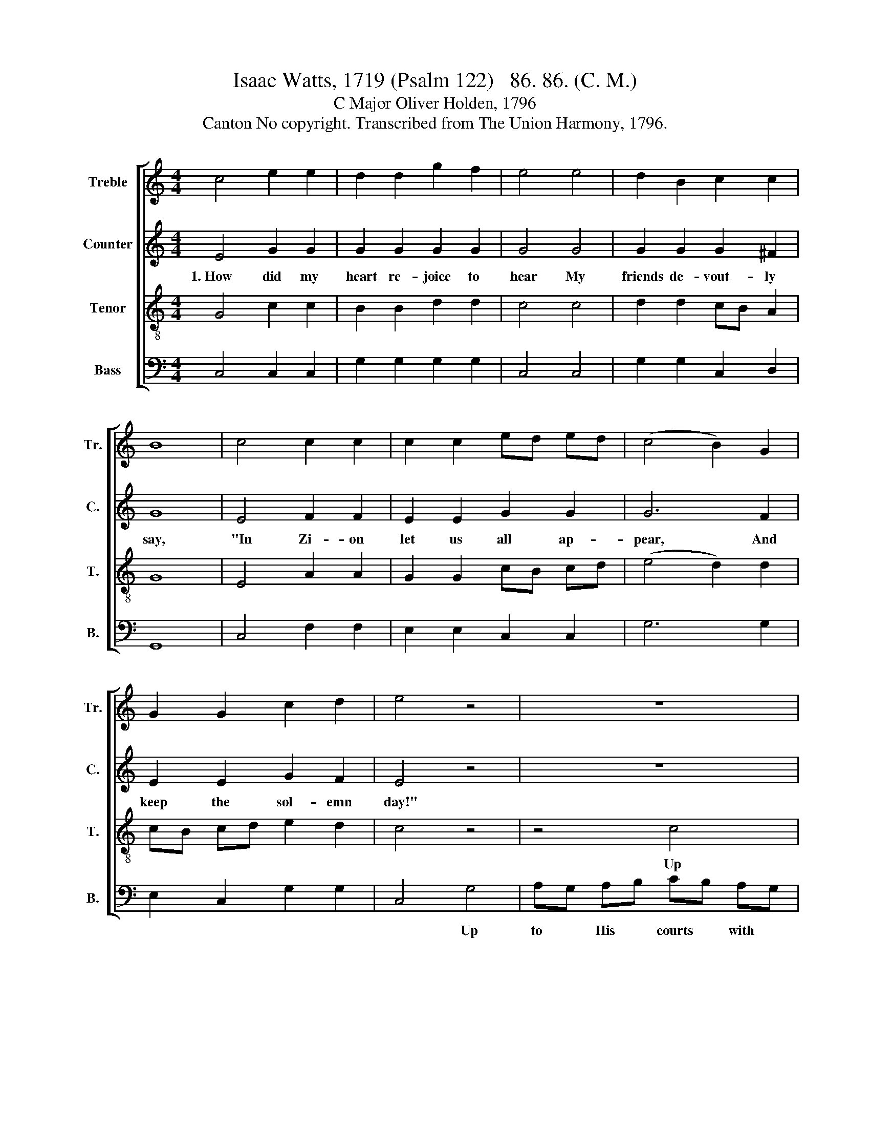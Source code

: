 X:1
T:Isaac Watts, 1719 (Psalm 122)   86. 86. (C. M.)
T:C Major Oliver Holden, 1796
T:Canton No copyright. Transcribed from The Union Harmony, 1796.
%%score [ 1 2 3 4 ]
L:1/8
M:4/4
K:C
V:1 treble nm="Treble" snm="Tr."
V:2 treble nm="Counter" snm="C."
V:3 treble-8 nm="Tenor" snm="T."
V:4 bass nm="Bass" snm="B."
V:1
 c4 e2 e2 | d2 d2 g2 f2 | e4 e4 | d2 B2 c2 c2 | B8 | c4 c2 c2 | c2 c2 ed ed | (c4 B2) G2 | %8
w: ||||||||
 G2 G2 c2 d2 | e4 z4 | z8 | z4 c4 | cB cd BG c2 | d2 c2 B2 e2 | f2 e2 d2 c2 | d4 e4 | e2 e2 e2 e2 | %17
w: |||Up|to * His * courts * with|joys un- known The|ho- ly tribes re-|pair; The|Son of Da- vid|
 fe dc d2 c2 | c2 c2 e2 d2 | e4 c4 | c2 c2 c2 c2 | B2 B2 B2 d2 | g2 f2 e2 d2 | e8 |] %24
w: holds * the * throne, *|||||||
V:2
 E4 G2 G2 | G2 G2 G2 G2 | G4 G4 | G2 G2 G2 ^F2 | G8 | E4 F2 F2 | E2 E2 G2 G2 | G6 F2 | %8
w: 1.~How did my|heart re- joice to|hear My|friends de- vout- ly|say,|"In Zi- on|let us all ap-|pear, And|
 E2 E2 G2 F2 | E4 z4 | z8 | z8 | z4 G2 GG | G2 G2 G2 G2 | G2 G2 F2 E2 | D2 C2 G2 G2 | G2 G2 G2 G2 | %17
w: keep the sol- emn|day!"|||Up to His|courts with joys un-|known The ho- ly|tribes re- pair; The|Son of Da- vid|
 G2 G2 G2 G2 | F2 F2 E2 F2 | G4 E4 | G2 G2 G2 G2 | F2 D2 D2 G2 | C2 D2 G2 F2 | E8 |] %24
w: holds the throne, And|sits in judg- ment|there; The|Son of Da- vid|holds the throne, And|sits in judg- ment|there.|
V:3
 G4 c2 c2 | B2 B2 d2 d2 | c4 c4 | d2 d2 cB A2 | G8 | E4 A2 A2 | G2 G2 cB cd | (e4 d2) d2 | %8
w: ||||||||
 cB cd e2 d2 | c4 z4 | z4 c4 | cB cd ed cB | c2 c2 d2 e2 | f2 e2 d2 c2 | d4 z4 | z4 c4 | %16
w: ||Up|to * His * courts * with *|joys un- known The|ho- ly tribes re-|pair,|The|
 c2 c2 c2 c2 | dc de f2 e2 | d2 d2 c2 B2 | c4 c4 | e2 e2 e2 e2 | g2 g2 g2 f2 | e2 d2 c2 B2 | c8 |] %24
w: Son of Da- vid|holds * the * throne, *|||||||
V:4
 C,4 C,2 C,2 | G,2 G,2 G,2 G,2 | C,4 C,4 | G,2 G,2 C,2 D,2 | G,,8 | C,4 F,2 F,2 | E,2 E,2 C,2 C,2 | %7
w: |||||||
 G,6 G,2 | E,2 C,2 G,2 G,2 | C,4 G,4 | A,G, A,B, CB, A,G, | A,G, A,B, C2 C,2 | F,2 E,2 D,2 C,2 | %13
w: ||* Up|to * His * courts * with *|joys * un- * known The|ho- ly tribes re-|
 G,8- | G,8- | G,4 C,4 | C,2 C,2 C,2 C,2 | G,2 G,2 G,2 C,2 | F,2 F,2 G,2 G,2 | C,4 C,4 | %20
w: pair~|_|* The|Son of Da- vid|holds the throne, *|||
 C2 C2 C2 C2 | G,2 G,2 G,2 G,2 | G,2 G,2 G,2 G,2 | C,8 |] %24
w: ||||

